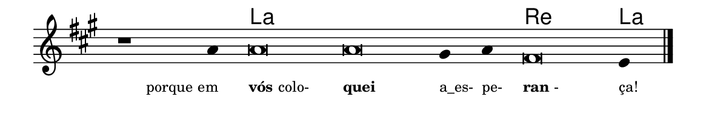 \version "2.20.0"
#(set! paper-alist (cons '("linha" . (cons (* 148 mm) (* 24 mm))) paper-alist))

\paper {
  #(set-paper-size "linha")
  ragged-right = ##f
}

\language "portugues"


harmonia = \chordmode {
    \cadenzaOn
%harmonia
  r1 r4 la\breve~ la la2 re\breve la4
%/harmonia
}
melodia = \fixed do' {
    \key la \major
    \cadenzaOn
%recitação
    r1 la4 la\breve la sols4 la fas\breve mi4 \bar "|."
%/recitação
}
letra = \lyricmode {
    \teeny
    \tweak self-alignment-X #1  \markup{porque em}
    \tweak self-alignment-X #-1 \markup{\bold{vós} colo-}
    \tweak self-alignment-X #-1 \markup{\bold{quei}}
    \tweak self-alignment-X #-1 \markup{a_es-}
    \tweak self-alignment-X #-1 \markup{pe-}
    \tweak self-alignment-X #-1 \markup{\bold{ran}-}
    \tweak self-alignment-X #-1 \markup{ça!}
}

\book {
  \paper {
      indent = 0\mm
  }
    \header {
      %piece = "A"
      tagline = ""
    }
  \score {
    <<
      \new ChordNames {
        \set chordChanges = ##t
        \set noChordSymbol = ""
        \harmonia
      }
      \new Voice = "canto" { \melodia }
      \new Lyrics \lyricsto "canto" \letra
    >>
    \layout {
      %indent = 0\cm
      \context {
        \Staff
        \remove "Time_signature_engraver"
        \hide Stem
      }
    }
  }
}
